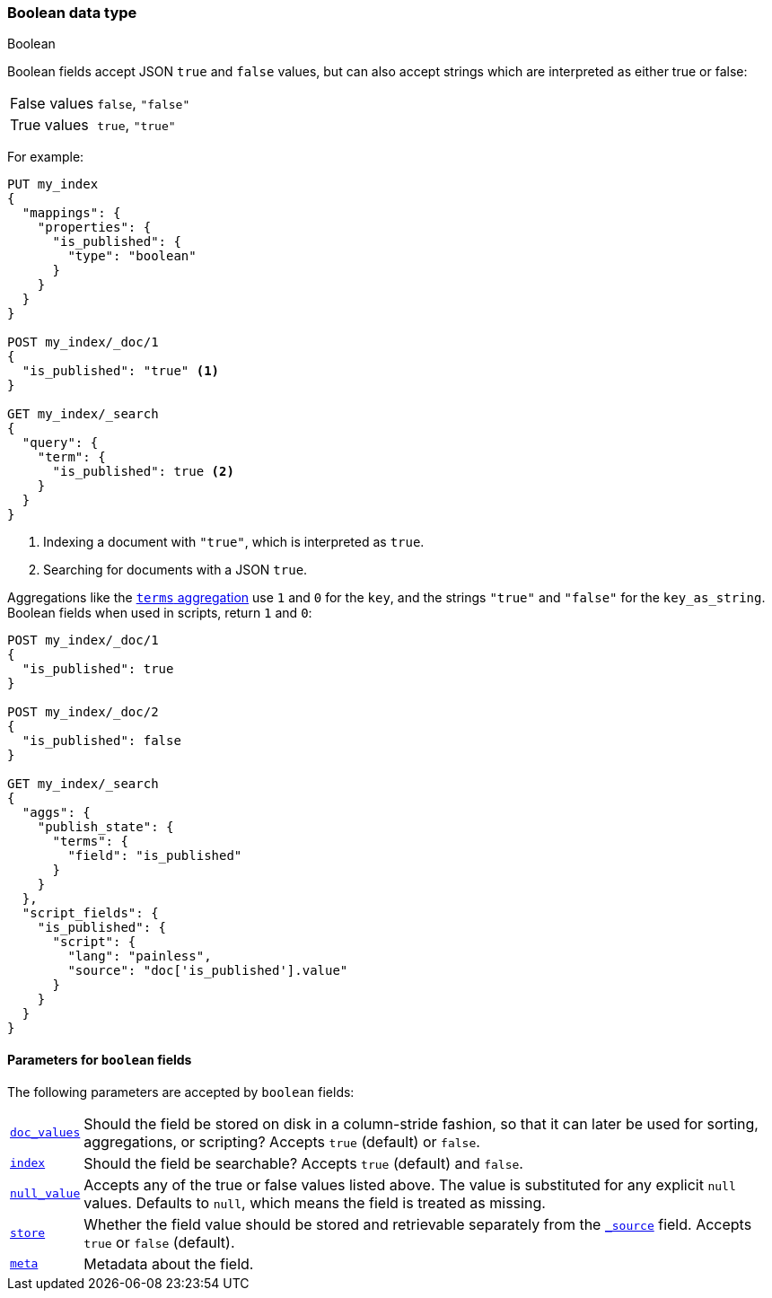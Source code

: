 [[boolean]]
=== Boolean data type
++++
<titleabbrev>Boolean</titleabbrev>
++++

Boolean fields accept JSON `true` and `false` values, but can also accept
strings which are interpreted as either true or false:

[horizontal]
False values::

    `false`, `"false"`

True values::

    `true`, `"true"`

For example:

[source,console]
--------------------------------------------------
PUT my_index
{
  "mappings": {
    "properties": {
      "is_published": {
        "type": "boolean"
      }
    }
  }
}

POST my_index/_doc/1
{
  "is_published": "true" <1>
}

GET my_index/_search
{
  "query": {
    "term": {
      "is_published": true <2>
    }
  }
}
--------------------------------------------------

<1> Indexing a document with `"true"`, which is interpreted as `true`.
<2> Searching for documents with a JSON `true`.

Aggregations like the <<search-aggregations-bucket-terms-aggregation,`terms`
aggregation>>  use `1` and `0` for the `key`, and the strings `"true"` and
`"false"` for the `key_as_string`. Boolean fields  when used in scripts,
return `1` and `0`:

[source,console]
--------------------------------------------------
POST my_index/_doc/1
{
  "is_published": true
}

POST my_index/_doc/2
{
  "is_published": false
}

GET my_index/_search
{
  "aggs": {
    "publish_state": {
      "terms": {
        "field": "is_published"
      }
    }
  },
  "script_fields": {
    "is_published": {
      "script": {
        "lang": "painless",
        "source": "doc['is_published'].value"
      }
    }
  }
}
--------------------------------------------------

[[boolean-params]]
==== Parameters for `boolean` fields

The following parameters are accepted by `boolean` fields:

[horizontal]

<<doc-values,`doc_values`>>::

    Should the field be stored on disk in a column-stride fashion, so that it
    can later be used for sorting, aggregations, or scripting? Accepts `true`
    (default) or `false`.

<<mapping-index,`index`>>::

    Should the field be searchable? Accepts `true` (default) and `false`.

<<null-value,`null_value`>>::

    Accepts any of the true or false values listed above. The value is
    substituted for any explicit `null` values.  Defaults to `null`, which
    means the field is treated as missing.

<<mapping-store,`store`>>::

    Whether the field value should be stored and retrievable separately from
    the <<mapping-source-field,`_source`>> field. Accepts `true` or `false`
    (default).

<<mapping-field-meta,`meta`>>::

    Metadata about the field.
